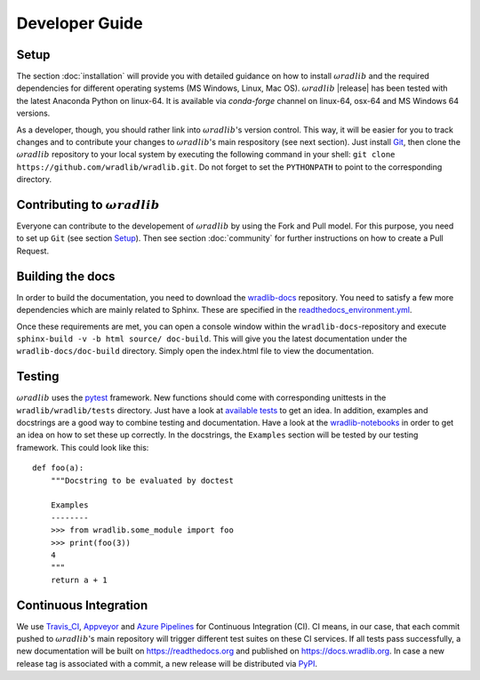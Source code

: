 Developer Guide
===============

Setup
-----
The section :doc:`installation` will provide you with detailed guidance on how to install :math:`\omega radlib` and the required dependencies for different operating systems (MS Windows, Linux, Mac OS). :math:`\omega radlib` |release| has been tested with the latest Anaconda Python on linux-64. It is available via `conda-forge` channel on linux-64, osx-64 and MS Windows 64 versions.

As a developer, though, you should rather link into :math:`\omega radlib`'s version control. This way, it will be easier for you to track changes and to contribute your changes to :math:`\omega radlib`'s main respository (see next section). Just install `Git <https://git-scm.com/>`_, then clone the :math:`\omega radlib` repository to your local system by executing the following command in your shell: ``git clone https://github.com/wradlib/wradlib.git``. Do not forget to set the ``PYTHONPATH`` to point to the corresponding directory.


Contributing to :math:`\omega radlib`
-------------------------------------
Everyone can contribute to the developement of :math:`\omega radlib` by using the Fork and Pull model. For this purpose, you need to set up ``Git`` (see section `Setup`_). Then see section :doc:`community` for further instructions on how to create a Pull Request.


Building the docs
-----------------
In order to build the documentation, you need to download the `wradlib-docs <https://github.com/wradlib/wradlib-docs>`_ repository. You need to satisfy a few more dependencies which are mainly related to Sphinx. These are specified in the `readthedocs_environment.yml <https://github.com/wradlib/wradlib-docs/blob/master/readthedocs_environment.yml>`_.

Once these requirements are met, you can open a console window within the ``wradlib-docs``-repository and execute ``sphinx-build -v -b html source/ doc-build``. This will give you the latest documentation under the ``wradlib-docs/doc-build`` directory. Simply open the index.html file to view the documentation.


Testing
-------
:math:`\omega radlib` uses the `pytest <https://docs.pytest.org/en/stable/>`_ framework. New functions should come with corresponding unittests in the ``wradlib/wradlib/tests`` directory. Just have a look at `available tests <https://github.com/wradlib/wradlib/tree/master/wradlib/tests>`_ to get an idea. In addition, examples and docstrings are a good way to combine testing and documentation. Have a look at the `wradlib-notebooks <https://github.com/wradlib/wradlib-notebooks/tree/master/notebooks>`_ in order to get an idea on how to set these up correctly. In the docstrings, the ``Examples`` section will be tested by our testing framework. This could look like this::

    def foo(a):
        """Docstring to be evaluated by doctest

        Examples
        --------
        >>> from wradlib.some_module import foo
        >>> print(foo(3))
        4
        """
        return a + 1


Continuous Integration
----------------------
We use `Travis_CI <https://travis-ci.com>`_, `Appveyor <https://www.appveyor.com/>`_ and `Azure Pipelines <https://azure.microsoft.com/de-de/services/devops/pipelines/>`_  for Continuous Integration (CI). CI means, in our case, that each commit pushed to :math:`\omega radlib`'s main repository will trigger different test suites on these CI services. If all tests pass successfully, a new documentation will be built on https://readthedocs.org and published on https://docs.wradlib.org. In case a new release tag is associated with a commit, a new release will be distributed via `PyPI <https://pypi.org/project/wradlib/>`_.
